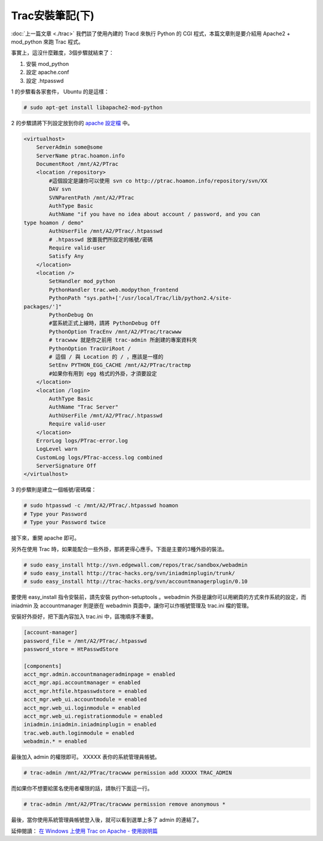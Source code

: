 Trac安裝筆記(下)
================================================================================

:doc:`上一篇文章 <./trac>` 我們談了使用內建的 Tracd 來執行 Python 的 CGI 程式，\
本篇文章則是要介紹用 Apache2 + mod_python 來跑 Trac 程式。

事實上，這沒什麼難度，3個步驟就結束了：

1.  安裝 mod_python
2.  設定 apache.conf
3.  設定 .htpasswd

1 的步驟看各家套件， Ubuntu 的是這樣：

.. code-block:: bash

    # sudo apt-get install libapache2-mod-python

2 的步驟請將下列設定放到你的 `apache 設定檔 <http://hoamon.blogspot.com/2006/11/apache.html>`_ 中。

.. code-block:: apache

    <virtualhost>
        ServerAdmin some@some
        ServerName ptrac.hoamon.info
        DocumentRoot /mnt/A2/PTrac
        <location /repository>
            #這個設定是讓你可以使用 svn co http://ptrac.hoamon.info/repository/svn/XX
            DAV svn
            SVNParentPath /mnt/A2/PTrac
            AuthType Basic
            AuthName "if you have no idea about account / password, and you can
    type hoamon / demo"
            AuthUserFile /mnt/A2/PTrac/.htpasswd
            # .htpasswd 放置我們所設定的帳號/密碼
            Require valid-user
            Satisfy Any
        </location>
        <location />
            SetHandler mod_python
            PythonHandler trac.web.modpython_frontend
            PythonPath "sys.path+['/usr/local/Trac/lib/python2.4/site-
    packages/']"
            PythonDebug On
            #當系統正式上線時，請將 PythonDebug Off
            PythonOption TracEnv /mnt/A2/PTrac/tracwww
            # tracwww 就是你之前用 trac-admin 所創建的專案資料夾
            PythonOption TracUriRoot /
            # 這個 / 與 Location 的 / ，應該是一樣的
            SetEnv PYTHON_EGG_CACHE /mnt/A2/PTrac/tractmp
            #如果你有用到 egg 格式的外掛，才須要設定
        </location>
        <location /login>
            AuthType Basic
            AuthName "Trac Server"
            AuthUserFile /mnt/A2/PTrac/.htpasswd
            Require valid-user
        </location>
        ErrorLog logs/PTrac-error.log
        LogLevel warn
        CustomLog logs/PTrac-access.log combined
        ServerSignature Off
    </virtualhost>

3 的步驟則是建立一個帳號/密碼檔：

.. code-block:: bash

    # sudo htpasswd -c /mnt/A2/PTrac/.htpasswd hoamon
    # Type your Password
    # Type your Password twice

接下來，重開 apache 即可。

另外在使用 Trac 時，如果能配合一些外掛，那將更得心應手。下面是主要的3種外掛的裝法。

.. code-block:: bash

    # sudo easy_install http://svn.edgewall.com/repos/trac/sandbox/webadmin
    # sudo easy_install http://trac-hacks.org/svn/iniadminplugin/trunk/
    # sudo easy_install http://trac-hacks.org/svn/accountmanagerplugin/0.10

要使用 easy_install 指令安裝前，請先安裝 python-setuptools 。\
webadmin 外掛是讓你可以用網頁的方式來作系統的設定，\
而 iniadmin 及 accountmanager 則是嵌在 webadmin 頁面中，\
讓你可以作帳號管理及 trac.ini 檔的管理。

安裝好外掛好，把下面內容加入 trac.ini 中，區塊順序不重要。

.. code-block:: ini

    [account-manager]
    password_file = /mnt/A2/PTrac/.htpasswd
    password_store = HtPasswdStore

    [components]
    acct_mgr.admin.accountmanageradminpage = enabled
    acct_mgr.api.accountmanager = enabled
    acct_mgr.htfile.htpasswdstore = enabled
    acct_mgr.web_ui.accountmodule = enabled
    acct_mgr.web_ui.loginmodule = enabled
    acct_mgr.web_ui.registrationmodule = enabled
    iniadmin.iniadmin.iniadminplugin = enabled
    trac.web.auth.loginmodule = enabled
    webadmin.* = enabled

最後加入 admin 的權限即可。 XXXXX 表你的系統管理員帳號。

.. code-block:: bash

    # trac-admin /mnt/A2/PTrac/tracwww permission add XXXXX TRAC_ADMIN

而如果你不想要給匿名使用者權限的話，請執行下面這一行。

.. code-block:: bash

    # trac-admin /mnt/A2/PTrac/tracwww permission remove anonymous *

最後，當你使用系統管理員帳號登入後，就可以看到選單上多了 admin 的連結了。

延伸閱讀： `在 Windows 上使用 Trac on Apache - 使用說明篇 <http://blog.roodo.com/jaceju/archives/2772843.html>`_

.. author:: default
.. categories:: chinese
.. tags:: trac, python, apache, mod_python
.. comments::